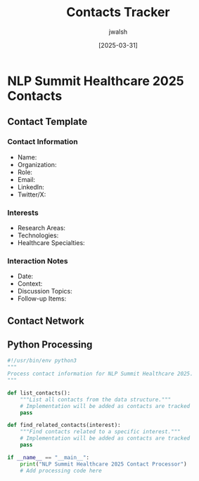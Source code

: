 #+TITLE: Contacts Tracker
#+AUTHOR: jwalsh
#+DATE: [2025-03-31]
#+PROPERTY: header-args :tangle yes :mkdirp yes

* NLP Summit Healthcare 2025 Contacts

** Contact Template
:PROPERTIES:
:ID: CONTACT-TEMPLATE
:END:

*** Contact Information
- Name: 
- Organization: 
- Role: 
- Email: 
- LinkedIn: 
- Twitter/X: 

*** Interests
- Research Areas: 
- Technologies: 
- Healthcare Specialties: 

*** Interaction Notes
- Date: 
- Context: 
- Discussion Topics: 
- Follow-up Items: 

** Contact Network
#+begin_src mermaid :file docs/contact-network.png :exports results
graph TD
    %% Add contacts and their relationships here
    %% Example:
    %% C1[Contact 1: Dr. Jane Smith] --> C2[Contact 2: John Doe]
#+end_src

** Python Processing
#+begin_src python :tangle contacts/process_contacts.py :results output
#!/usr/bin/env python3
"""
Process contact information for NLP Summit Healthcare 2025.
"""

def list_contacts():
    """List all contacts from the data structure."""
    # Implementation will be added as contacts are tracked
    pass

def find_related_contacts(interest):
    """Find contacts related to a specific interest."""
    # Implementation will be added as contacts are tracked
    pass

if __name__ == "__main__":
    print("NLP Summit Healthcare 2025 Contact Processor")
    # Add processing code here
#+end_src
